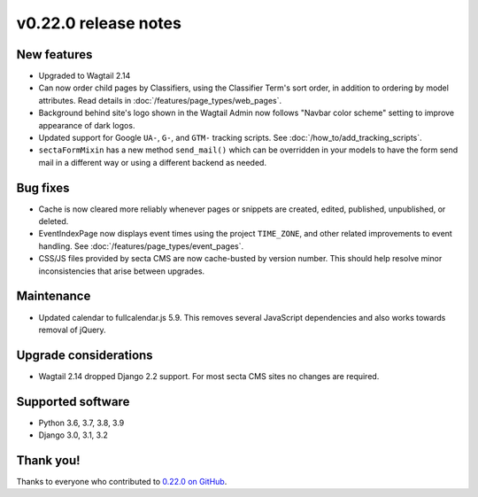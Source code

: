 v0.22.0 release notes
=====================


New features
------------

* Upgraded to Wagtail 2.14

* Can now order child pages by Classifiers, using the Classifier Term's
  sort order, in addition to ordering by model attributes. Read details in
  :doc:`/features/page_types/web_pages`.

* Background behind site's logo shown in the Wagtail Admin now follows "Navbar
  color scheme" setting to improve appearance of dark logos.

* Updated support for Google ``UA-``, ``G-``, and ``GTM-`` tracking scripts.
  See :doc:`/how_to/add_tracking_scripts`.

* ``sectaFormMixin`` has a new method ``send_mail()`` which can be overridden
  in your models to have the form send mail in a different way or using a
  different backend as needed.


Bug fixes
---------

* Cache is now cleared more reliably whenever pages or snippets are created,
  edited, published, unpublished, or deleted.

* EventIndexPage now displays event times using the project ``TIME_ZONE``,
  and other related improvements to event handling. See
  :doc:`/features/page_types/event_pages`.

* CSS/JS files provided by secta CMS are now cache-busted by version number.
  This should help resolve minor inconsistencies that arise between upgrades.


Maintenance
-----------

* Updated calendar to fullcalendar.js 5.9. This removes several JavaScript
  dependencies and also works towards removal of jQuery.


Upgrade considerations
----------------------

* Wagtail 2.14 dropped Django 2.2 support. For most secta CMS sites no changes
  are required.


Supported software
------------------

* Python 3.6, 3.7, 3.8, 3.9

* Django 3.0, 3.1, 3.2


Thank you!
----------

Thanks to everyone who contributed to `0.22.0 on GitHub <https://github.com/SectaCyber/sectacms/milestone/32?closed=1>`_.
